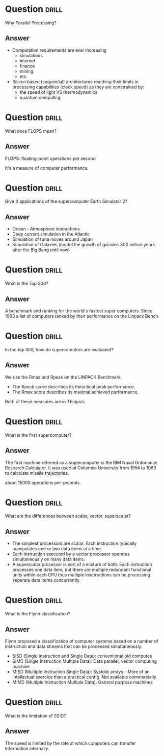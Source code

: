 * Question :drill:
Why Parallel Processing?

** Answer
- Computation requirements are ever increasing
  - simulations
  - internet
  - finance
  - mining
  - etc.
- Silicon based (sequential) architectures reaching their limits in processing capabilities (clock speed) as they are constrained by:
  - the speed of light VS thermodynamics
  - quantum computing


* Question :drill:
What does FLOPS mean?

** Answer
FLOPS: floating-point operations per second

It's a measure of computer performance.


* Question :drill:
Give 4 applications of the supercomputer Earth Simulator 2?

** Answer
- Ocean - Atmosphere interactions
- Deep current simulation in the Atlantic
- Simulation of tuna moves around Japan
- Simulation of Galaxies (model the growth of galaxies 300 million years after the Big Bang until now)



* Question :drill:
What is the Top 500?

** Answer
A benchmark and ranking for the world's fastest super computers. Since 1993 a list of computers ranked by their performance on the Linpack Bench.

* Question :drill:
In the top 500, how do supercomuters are evaluated?

** Answer
We use the Rmax and Rpeak on the LINPACK Benchmark.
- The Rpeak score describes its theoritical peak performance.
- The Rmax score describes its maximal achieved performance.

Both of these measures are in TFlops/s 


* Question :drill:
What is the first supercomputer?

** Answer
The first machine referred as a supercomputer is the IBM Naval Ordonance Research Calculator.
It was used at Columbia University from 1954 to 1963 to calculate missile trajectories.

about 15000 operations per seconds.


* Question :drill:
What are the differences between scalar, vector, superscalar?

** Answer
 
- The simplest processors are scalar. Each instruction typically manipulates one or two data items at a time.
- Each instruction executed by a vector processor operates simultaneously on many data items.
- A superscalar processor is sort of a mixture of both. Each instruction processes one data item, but there are multiple redundant 
 functional units within each CPU thus multiple insctructions can be processing separate data items concurrently.


* Question :drill:
What is the Flynn classification?

** Answer
Flynn proposed a classification of computer systems based on a number of instruction and data streams that can be processed simultaneously.

- SISD (Single Instruction and Single Data): conventional old computes
- SIMD (Single Instruction Multiple Data): Data parallel, vector computing machine
- MISD (Multiple Instruction Single Data): Systolic arrays - More of an intellectual exercice than a practical config. Not available commercially.
- MIMD (Multiple Instruction Multiple Data): General purpose machines

* Question :drill:
What is the limitation of SSID?

** Answer
The speed is limited by the rate at which computers can transfer information internally.








